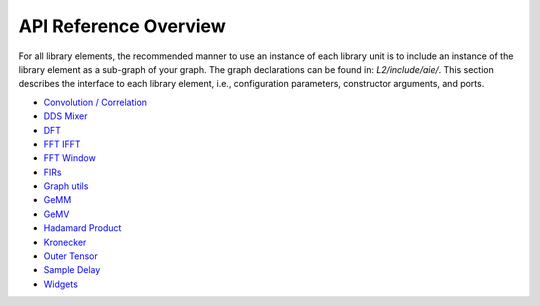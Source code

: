 ..
   Copyright © 2019–2024 Advanced Micro Devices, Inc
   
   `Terms and Conditions <https://www.amd.com/en/corporate/copyright>`_.

.. _API_REFERENCE:

======================
API Reference Overview
======================

For all library elements, the recommended manner to use an instance of each library unit is to include an instance of the library element as a sub-graph of your graph. The graph declarations can be found in: `L2/include/aie/`. This section describes the interface to each library element, i.e., configuration parameters, constructor arguments, and ports.

- `Convolution / Correlation <../../rst/group_conv_corr_graph.html>`_
- `DDS Mixer <../../rst/group_dds_graph.html>`_
- `DFT <../../rst/group_dft_graph.html>`_
- `FFT IFFT <../../rst/group_fft_graphs.html>`_
- `FFT Window <../../rst/group_fft_window.html>`_
- `FIRs <../../rst/group_fir_graphs.html>`_
- `Graph utils <../../rst/group_graph_utils.html>`_
- `GeMM <../../rst/group_gemm_graph.html>`_
- `GeMV <../../rst/group_matrix_vector_mul_graph.html>`_
- `Hadamard Product <../../rst/group_hadamard_graph.html>`_
- `Kronecker <../../rst/group_kronecker_graph.html>`_
- `Outer Tensor <../../rst/group_outer_tensor_graph.html>`_
- `Sample Delay <../../rst/group_sample_delay_graph.html>`_
- `Widgets <../../rst/group_widget_graph.html>`_


.. |image1| image:: ./media/image1.png
.. |image2| image:: ./media/image2.png
.. |image3| image:: ./media/image4.png
.. |image4| image:: ./media/image2.png
.. |image5| image:: ./media/image2.png
.. |image6| image:: ./media/image2.png
.. |image7| image:: ./media/image5.png
.. |image8| image:: ./media/image6.png
.. |image9| image:: ./media/image7.png
.. |image10| image:: ./media/image2.png
.. |image11| image:: ./media/image2.png
.. |image12| image:: ./media/image2.png
.. |image13| image:: ./media/image2.png
.. |trade|  unicode:: U+02122 .. TRADEMARK SIGN
   :ltrim:
.. |reg|    unicode:: U+000AE .. REGISTERED TRADEMARK SIGN
   :ltrim: